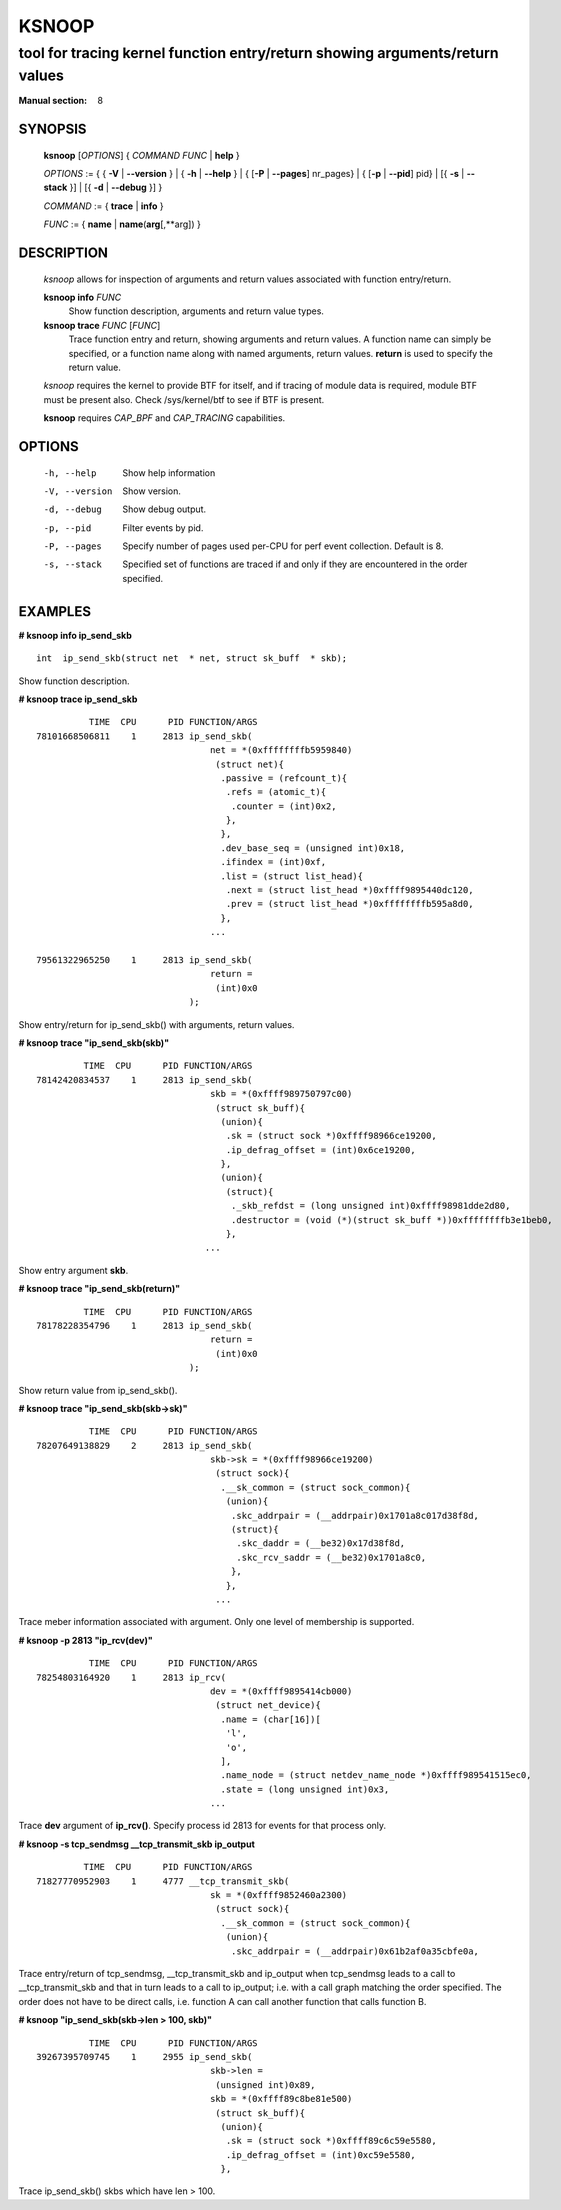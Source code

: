 ================
KSNOOP
================
-------------------------------------------------------------------------------
tool for tracing kernel function entry/return showing arguments/return values
-------------------------------------------------------------------------------

:Manual section: 8

SYNOPSIS
========

	**ksnoop** [*OPTIONS*] { *COMMAND*  *FUNC* | **help** }

	*OPTIONS* := { { **-V** | **--version** } | { **-h** | **--help** }
	| { [**-P** | **--pages**] nr_pages} | { [**-p** | **--pid**] pid} |
        [{ **-s** | **--stack** }] | [{ **-d** | **--debug** }] }

	*COMMAND* := { **trace** | **info** }

        *FUNC* := { **name** | **name**\(**arg**\[,**arg\]) }

DESCRIPTION
===========
	*ksnoop* allows for inspection of arguments and return values
        associated with function entry/return.

        **ksnoop info** *FUNC*
                Show function description, arguments and return value types.
        **ksnoop trace** *FUNC* [*FUNC*]
                Trace function entry and return, showing arguments and
                return values.  A function name can simply be specified,
                or a function name along with named arguments, return values.
                **return** is used to specify the return value.

        *ksnoop* requires the kernel to provide BTF for itself, and if
        tracing of module data is required, module BTF must be present also.
        Check /sys/kernel/btf to see if BTF is present.

        **ksnoop** requires *CAP_BPF* and *CAP_TRACING* capabilities.

OPTIONS
=======
        -h, --help
                  Show help information
        -V, --version
                  Show version.
        -d, --debug
                  Show debug output.
        -p, --pid
                  Filter events by pid.
        -P, --pages
                  Specify number of pages used per-CPU for perf event
                  collection.  Default is 8.
        -s, --stack
                  Specified set of functions are traced if and only
                  if they are encountered in the order specified.

EXAMPLES
========
**# ksnoop info ip_send_skb** ::

  int  ip_send_skb(struct net  * net, struct sk_buff  * skb);

Show function description.

**# ksnoop trace ip_send_skb** ::

            TIME  CPU      PID FUNCTION/ARGS
  78101668506811    1     2813 ip_send_skb(
                                   net = *(0xffffffffb5959840)
                                    (struct net){
                                     .passive = (refcount_t){
                                      .refs = (atomic_t){
                                       .counter = (int)0x2,
                                      },
                                     },
                                     .dev_base_seq = (unsigned int)0x18,
                                     .ifindex = (int)0xf,
                                     .list = (struct list_head){
                                      .next = (struct list_head *)0xffff9895440dc120,
                                      .prev = (struct list_head *)0xffffffffb595a8d0,
                                     },
                                   ...

  79561322965250    1     2813 ip_send_skb(
                                   return =
                                    (int)0x0
                               );

Show entry/return for ip_send_skb() with arguments, return values.

**# ksnoop trace "ip_send_skb(skb)"** ::


           TIME  CPU      PID FUNCTION/ARGS
  78142420834537    1     2813 ip_send_skb(
                                   skb = *(0xffff989750797c00)
                                    (struct sk_buff){
                                     (union){
                                      .sk = (struct sock *)0xffff98966ce19200,
                                      .ip_defrag_offset = (int)0x6ce19200,
                                     },
                                     (union){
                                      (struct){
                                       ._skb_refdst = (long unsigned int)0xffff98981dde2d80,
                                       .destructor = (void (*)(struct sk_buff *))0xffffffffb3e1beb0,
                                      },
                                  ...

Show entry argument **skb**.

**# ksnoop trace "ip_send_skb(return)"** ::

           TIME  CPU      PID FUNCTION/ARGS
  78178228354796    1     2813 ip_send_skb(
                                   return =
                                    (int)0x0
                               );

Show return value from ip_send_skb().

**# ksnoop trace "ip_send_skb(skb->sk)"** ::

            TIME  CPU      PID FUNCTION/ARGS
  78207649138829    2     2813 ip_send_skb(
                                   skb->sk = *(0xffff98966ce19200)
                                    (struct sock){
                                     .__sk_common = (struct sock_common){
                                      (union){
                                       .skc_addrpair = (__addrpair)0x1701a8c017d38f8d,
                                       (struct){
                                        .skc_daddr = (__be32)0x17d38f8d,
                                        .skc_rcv_saddr = (__be32)0x1701a8c0,
                                       },
                                      },
                                    ...

Trace meber information associated with argument.  Only one level of
membership is supported.

**# ksnoop -p 2813 "ip_rcv(dev)"** ::

            TIME  CPU      PID FUNCTION/ARGS
  78254803164920    1     2813 ip_rcv(
                                   dev = *(0xffff9895414cb000)
                                    (struct net_device){
                                     .name = (char[16])[
                                      'l',
                                      'o',
                                     ],
                                     .name_node = (struct netdev_name_node *)0xffff989541515ec0,
                                     .state = (long unsigned int)0x3,
                                   ...

Trace **dev** argument of **ip_rcv()**.  Specify process id 2813 for events
for that process only.

**# ksnoop -s tcp_sendmsg __tcp_transmit_skb  ip_output** ::

           TIME  CPU      PID FUNCTION/ARGS
  71827770952903    1     4777 __tcp_transmit_skb(
                                   sk = *(0xffff9852460a2300)
                                    (struct sock){
                                     .__sk_common = (struct sock_common){
                                      (union){
                                       .skc_addrpair = (__addrpair)0x61b2af0a35cbfe0a,

Trace entry/return of tcp_sendmsg, __tcp_transmit_skb and ip_output when
tcp_sendmsg leads to a call to __tcp_transmit_skb and that in turn
leads to a call to ip_output; i.e. with a call graph matching the order
specified.  The order does not have to be direct calls, i.e. function A
can call another function that calls function B.

**# ksnoop "ip_send_skb(skb->len > 100, skb)"** ::

            TIME  CPU      PID FUNCTION/ARGS
  39267395709745    1     2955 ip_send_skb(
                                   skb->len = 
                                    (unsigned int)0x89,
                                   skb = *(0xffff89c8be81e500)
                                    (struct sk_buff){
                                     (union){
                                      .sk = (struct sock *)0xffff89c6c59e5580,
                                      .ip_defrag_offset = (int)0xc59e5580,
                                     },

Trace ip_send_skb() skbs which have len > 100.
